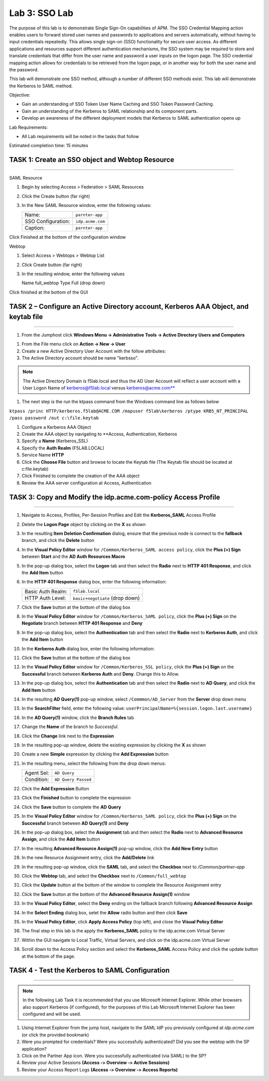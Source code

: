 Lab 3: SSO Lab
===========================

The purpose of this lab is to demonstrate Single Sign-On capabilities
of APM.    The SSO Credential Mapping action enables users to forward
stored user names and passwords to applications and servers automatically,
without having to input credentials repeatedly.   This allows single
sign-on (SSO) functionality for secure user access.  As different applications
and resources support different authentication mechanisms, the SSO system
may be required to store and translate credentials that differ from the
user name and password a user inputs on the logon page.  The SSO credential
mapping action allows for credentials to be retrieved from the logon
page, or in another way for both the user name and the password.

This lab will demonstrate one SSO method, although a number of different SSO
methods exist.  This lab will demonstrate the Kerberos to SAML method.

Objective:

-  Gain an understanding of SSO Token User Name Caching and SSO Token Password
   Caching.

-  Gain an understanding of the Kerberos to SAML relationship and its
   component parts.

-  Develop an awareness of the different deployment models that Kerberos
   to SAML authentication opens up

Lab Requirements:

-  All Lab requirements will be noted in the tasks that follow

Estimated completion time: 15 minutes

TASK 1: Create an SSO object and Webtop Resource
~~~~~~~~~~~~~~~~~~~~~~~~~~~~~~~~~~~~~~~~~~~~~~~~

______________________________________________________________

SAML Resource

#.  Begin by selecting Access > Federation > SAML Resources


#.  Click the Create button (far right)


#.  In the New SAML Resource window, enter the following values:

    +--------------------+---------------------------------+
    | Name:              | ``parnter-app``                 |
    +--------------------+---------------------------------+
    | SSO Configuration: | ``idp.acme.com``                |
    +--------------------+---------------------------------+
    | Caption:           | ``parnter-app``                 |
    +--------------------+---------------------------------+

.. image:: media/Lab3/image001.png
   :width: 4.06in
   :height: 3.08in

Click Finished at the bottom of the configuration window

Webtop

#.	Select Access > Webtops > Webtop List

#.	Click Create button (far right)

#.	In the resulting window, enter the following values

	Name	full_webtop
	Type	Full (drop down)



.. image:: media/Lab3/image002.jpg
   :width: 4.06in
   :height: 3.08in



Click finished at the bottom of the GUI


TASK 2 – Configure an Active Directory account, Kerberos AAA Object, and keytab file
~~~~~~~~~~~~~~~~~~~~~~~~~~~~~~~~~~~~~~~~~~~~~~~~~~~~~~~~~~~~~~~
______________________________________________________________

#. From the Jumphost click **Windows Menu -> Administrative Tools -> Active Directory Users and Computers**

.. image:: media/Lab3/image105.png
   :width: 3.31
   :height: 3.55

#. From the File menu click on **Action -> New -> User**

#. Create a new Active Directory User Account with the follow attributes:


#. The Active Directory account should be name "kerbsso".

.. image:: media/Lab3/image100.png
   :width: 4.06in
   :height: 3.08in


.. image:: media/Lab3/image101.png
   :width: 4.06in
   :height: 3.08in

.. note::
   The Active Directory Domain is f5lab.local and thus the AD User Account will reflect a user
   account with a User Logon Name of kerberos@f5lab.local versus kerberos@acme.com**


#. The next step is the run the ktpass command from the Windows command line as follows below


``ktpass /princ HTTP/kerberos.f5lab@ACME.COM /mapuser f5lab\kerberos /ptype KRB5_NT_PRINCIPAL /pass password /out c:\file.keytab``


#. Configure a Kerberos AAA Object


#. Create the AAA object by navigating to **Access, Authentication, Kerberos


#. Specify a **Name** (Kerberos_SSL)


#. Specify the **Auth Realm** (F5LAB.LOCAL)


#. Service Name **HTTP**


#. Click the **Choose File** button and browse to locate the Keytab file (The Keytab file should be located at c:\file.keytab)


#. Click Finished to complete the creation of the AAA object


#.  Review the AAA server configuration at Access, Authentication


TASK 3: Copy and Modify the idp.acme.com-policy Access Profile
~~~~~~~~~~~~~~~~~~~~~~~~~~~~~~~~~~~~~~~~~~~~~~~~
______________________________________________________________

#. Navigate to Access, Profiles, Per-Session Profiles and Edit the **Kerberos_SAML** Access Profile


#. Delete the **Logon Page** object by clicking on the **X** as shown


#. In the resulting **Item Deletion Confirmation** dialog, ensure that the
   previous node is connect to the **fallback** branch, and click the
   **Delete** button

#. In the **Visual Policy Editor** window for ``/Common/Kerberos_SAML access policy``,
   click the **Plus (+) Sign** between **Start** and the **AD Auth Resources Macro**


#. In the pop-up dialog box, select the **Logon** tab and then select the
   **Radio** next to **HTTP 401 Response**, and click the **Add Item** button


#. In the **HTTP 401 Response** dialog box, enter the following information:

   +-------------------+---------------------------------+
   | Basic Auth Realm: | ``f5lab.local``                 |
   +-------------------+---------------------------------+
   | HTTP Auth Level:  | ``basic+negotiate`` (drop down) |
   +-------------------+---------------------------------+

#. Click the **Save** button at the bottom of the dialog box


#. In the **Visual Policy Editor** window for ``/Common/Kerberos_SAML policy``,
   click the **Plus (+) Sign** on the **Negotiate** branch between
   **HTTP 401 Response** and **Deny**


#. In the pop-up dialog box, select the **Authentication** tab and then
   select the **Radio** next to **Kerberos Auth**, and click the
   **Add Item** button


#. In the **Kerberos Auth** dialog box, enter the following information:

   +----------------------+-------------------------------------+
   | AAA Server:          | ``/Common/Kerberos_SSL`` (drop down) |
   +----------------------+-------------------------------------+
   | Request Based Auth:  | ``Disabled`` (drop down)            |
   +----------------------+-------------------------------------+


#. Click the **Save** button at the bottom of the dialog box

#. In the **Visual Policy Editor** window for
   ``/Common/Kerberos_SSL policy``, click the **Plus (+) Sign** on the
   **Successful** branch between **Kerberos Auth** and **Deny**.  Change this to Allow.

#. In the pop-up dialog box, select the **Authentication** tab and then
   select the **Radio** next to **AD Query**, and click the **Add Item** button

#. In the resulting **AD Query(1)** pop-up window, select
   ``/Commmon/AD_Server`` from the **Server** drop down menu

#. In the **SearchFilter** field, enter the following value:
   ``userPrincipalName=%{session.logon.last.username}``

#. In the **AD Query(1)** window, click the **Branch Rules** tab

#. Change the **Name** of the branch to *Successful*.

#. Click the **Change** link next to the **Expression**

#. In the resulting pop-up window, delete the existing expression by clicking
   the **X** as shown

#. Create a new **Simple** expression by clicking the **Add Expression** button

#. In the resulting menu, select the following from the drop down menus:

   +------------+---------------------+
   | Agent Sel: | ``AD Query``        |
   +------------+---------------------+
   | Condition: | ``AD Query Passed`` |
   +------------+---------------------+

#. Click the **Add Expression** Button

#. Click the **Finished** button to complete the expression

#. Click the **Save** button to complete the **AD Query**

#. In the **Visual Policy Editor** window for ``/Common/Kerberos_SAML policy``,
   click the **Plus (+) Sign** on the **Successful** branch between
   **AD Query(1)** and **Deny**

#. In the pop-up dialog box, select the **Assignment** tab and then select
   the **Radio** next to **Advanced Resource Assign**, and click the
   **Add Item** button

#. In the resulting **Advanced Resource Assign(1)** pop-up window, click
   the **Add New Entry** button

#. In the new Resource Assignment entry, click the **Add/Delete** link

#. In the resulting pop-up window, click the **SAML** tab, and select the
   **Checkbox** next to */Common/partner-app*

#. Click the **Webtop** tab, and select the **Checkbox** next to
   ``/Common/full_webtop``

#. Click the **Update** button at the bottom of the window to complete
   the Resource Assignment entry

#. Click the **Save** button at the bottom of the
   **Advanced Resource Assign(1)** window

#. In the **Visual Policy Editor**, select the **Deny** ending on the
   fallback branch following **Advanced Resource Assign**

#. In the **Select Ending** dialog box, selet the **Allow** radio button
   and then click **Save**

#. In the **Visual Policy Editor**, click **Apply Access Policy**
   (top left), and close the **Visual Policy Editor**

#. The final step in this lab is the apply the **Kerberos_SAML** policy to the idp.acme.com Virtual Server

#. Within the GUI navigate to Local Traffic, Virtual Servers, and click on the idp.acme.com Virtual Server

#. Scroll down to the Access Policy section and select the **Kerberos_SAML** Access Policy and click the update button at the bottom of the page.


TASK 4 - Test the Kerberos to SAML Configuration
~~~~~~~~~~~~~~~~~~~~~~~~~~~~~~~~~~~~~~~~~~~~~~~~
______________________________________________________________

.. NOTE:: In the following Lab Task it is recommended that you use Microsoft
   Internet Explorer.  While other browsers also support Kerberos
   (if configured), for the purposes of this Lab Microsoft Internet
   Explorer has been configured and will be used.

#. Using Internet Explorer from the jump host, navigate to the SAML IdP you
   previously configured at *idp.acme.com* (or click the
   provided bookmark)

#. Were you prompted for credentials? Were you successfully authenticated?
   Did you see the webtop with the SP application?

#. Click on the Partner App icon. Were you successfully authenticated
   (via SAML) to the SP?

#. Review your Active Sessions **(Access ‑> Overview ‑> Active Sessions­­­)**

#. Review your Access Report Logs **(Access ‑> Overview ‑> Access Reports)**
